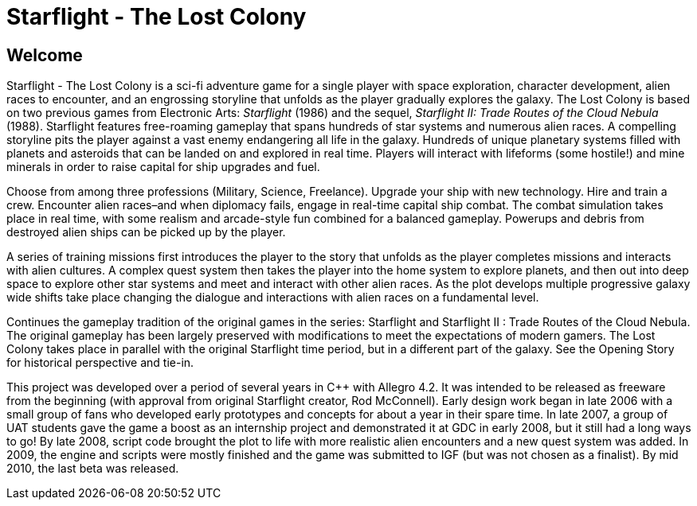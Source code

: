 = Starflight - The Lost Colony

== Welcome

Starflight - The Lost Colony is a sci-fi adventure game for a single player with space exploration, character development, alien races to encounter, and an engrossing storyline that unfolds as the player gradually explores the galaxy. The Lost Colony is based on two previous games from Electronic Arts: __Starflight__ (1986) and the sequel, __Starflight II: Trade Routes of the Cloud Nebula__ (1988). Starflight features free-roaming gameplay that spans hundreds of star systems and numerous alien races. A compelling storyline pits the player against a vast enemy endangering all life in the galaxy.  Hundreds of unique planetary systems filled with planets and asteroids that can be landed on and explored in real time. Players will interact with lifeforms (some hostile!) and mine minerals in order to raise capital for ship upgrades and fuel.

Choose from among three professions (Military, Science, Freelance). Upgrade your ship with new technology. Hire and train a crew. Encounter alien races–and when diplomacy fails, engage in real-time capital ship combat.  The combat simulation takes place in real time, with some realism and arcade-style fun combined for a balanced gameplay. Powerups and debris from destroyed alien ships can be picked up by the player.

A series of training missions first introduces the player to the story that unfolds as the player completes missions and interacts with alien cultures.  A complex quest system then takes the player into the home system to explore planets, and then out into deep space to explore other star systems and meet and interact with other alien races. As the plot develops multiple progressive galaxy wide shifts take place changing the dialogue and interactions with alien races on a fundamental level.

Continues the gameplay tradition of the original games in the series: Starflight and Starflight II : Trade Routes of the Cloud Nebula. The original gameplay has been largely preserved with modifications to meet the expectations of modern gamers. The Lost Colony takes place in parallel with the original Starflight time period, but in a different part of the galaxy. See the Opening Story for historical perspective and tie-in.

This project was developed over a period of several years in C++ with Allegro 4.2. It was intended to be released as freeware from the beginning (with approval from original Starflight creator, Rod McConnell). Early design work began in late 2006 with a small group of fans who developed early prototypes and concepts for about a year in their spare time. In late 2007, a group of UAT students gave the game a boost as an internship project and demonstrated it at GDC in early 2008, but it still had a long ways to go! By late 2008, script code brought the plot to life with more realistic alien encounters and a new quest system was added. In 2009, the engine and scripts were mostly finished and the game was submitted to IGF (but was not chosen as a finalist). By mid 2010, the last beta was released.
